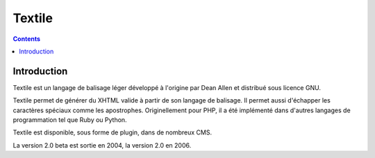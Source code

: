 

.. index::
   pair: Documentation; Textile


.. _textile:

=======================
Textile
=======================

.. seealso::

   - http://fr.wikipedia.org/wiki/Textile_%28langage%29
   - http://en.wikipedia.org/wiki/Textile_%28markup_language%29

.. contents::
   :depth: 3

Introduction
============

Textile est un langage de balisage léger développé à l'origine par 
Dean Allen et distribué sous licence GNU. 

Textile permet de générer du XHTML valide à partir de son langage de 
balisage. Il permet aussi d'échapper les caractères spéciaux comme les 
apostrophes. 
Originellement pour PHP, il a été implémenté dans d'autres langages de 
programmation tel que Ruby ou Python.

Textile est disponible, sous forme de plugin, dans de nombreux CMS.

La version 2.0 beta est sortie en 2004, la version 2.0 en 2006.














